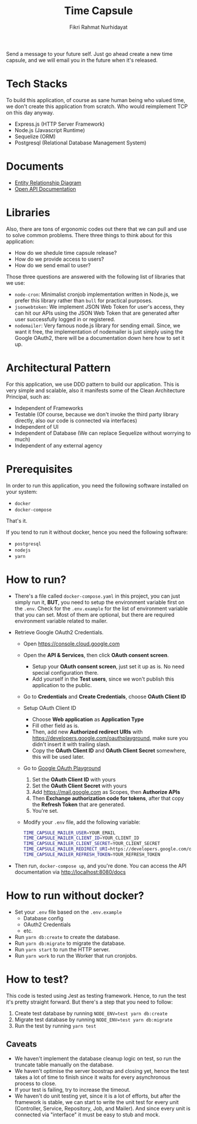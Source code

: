 #+title:  Time Capsule
#+author: Fikri Rahmat Nurhidayat

Send a message to your future self. Just go ahead create a new time capsule, and we will email you in the future when it's released.

* Tech Stacks

To build this application, of course as sane human being who valued time, we don't create this application from scratch. Who would reimplement TCP on this day anyway.

- Express.js (HTTP Server Framework)
- Node.js (Javascript Runtime)
- Sequelize (ORM)
- Postgresql (Relational Database Management System)

* Documents

- [[file:docs/erd.pdf][Entity Relationship Diagram]]
- [[file:docs/openapi.json][Open API Documentation]]

* Libraries

Also, there are tons of ergonomic codes out there that we can pull and use to solve common problems. There three things to think about for this application:

- How do we shedule time capsule release?
- How do we provide access to users?
- How do we send email to user?

Those three questions are answered with the following list of libraries that we use:
- ~node-cron~: Minimalist cronjob implementation written in Node.js, we prefer this library rather than ~bull~ for practical purposes.
- ~jsonwebtoken~: We implement JSON Web Token for user's access, they can hit our APIs using the JSON Web Token that are generated after user successfully logged in or registered.
- ~nodemailer~: Very famous node.js library for sending email. Since, we want it free, the implementation of nodemailer is just simply using the Google OAuth2, there will be a documentation down here how to set it up.

* Architectural Pattern

For this application, we use DDD pattern to build our application. This is very simple and scalable, also it manifests some of the Clean Architecture Principal, such as:
- Independent of Frameworks
- Testable (Of course, because we don't invoke the third party library directly, also our code is connected via interfaces)
- Independent of UI
- Independent of Database (We can replace Sequelize without worrying to much)
- Independent of any external agency

* Prerequisites

In order to run this application, you need the following software installed on your system:

- =docker=
- =docker-compose=

That's it.

If you tend to run it without docker, hence you need the following software:
- =postgresql=
- =nodejs=
- =yarn=

* How to run?

- There's a file called =docker-compose.yaml= in this project, you can just simply run it, *BUT*, you need to setup the environment variable first on the =.env=. Check for the =.env.example= for the list of environment variable that you can set. Most of them are optional, but there are required environment variable related to mailer.
- Retrieve Google OAuth2 Credentials.

  - Open https://console.cloud.google.com

    [[./docs/images/01.Google-Cloud-Platform.png]]

  - Open the *API & Services*, then click *OAuth consent screen*.

    [[./docs/images/02.OAuth-Consent-Screen.png]]

    - Setup your *OAuth consent screen*, just set it up as is. No need special configuration there.
    - Add yourself in the *Test users*, since we won't publish this application to the public.

  - Go to *Credentials* and *Create Credentials*, choose *OAuth Client ID*

    [[./docs/images/03.Credentials.png]]

  - Setup OAuth Client ID

    - Choose *Web application* as *Application Type*
    - Fill other field as is.
    - Then, add new *Authorized redirect URIs* with https://developers.google.com/oauthplayground, make sure you didn't insert it with trailing slash.
    - Copy the *OAuth Client ID* and *OAuth Client Secret* somewhere, this will be used later.

  - Go to [[https://developers.google.com/oauthplayground][Google OAuth Playground]]

    [[./docs/images/04.Playground2.png]]

    1. Set the *OAuth Client ID* with yours
    2. Set the *OAuth Client Secret* with yours
    3. Add https://mail.google.com as Scopes, then *Authorize APIs*
    4. Then *Exchange authorization code for tokens*, after that copy the *Refresh Token* that are generated.
    5. You're set.

  - Modify your =.env= file, add the following variable:

  #+begin_src sh
  TIME_CAPSULE_MAILER_USER=YOUR_EMAIL
  TIME_CAPSULE_MAILER_CLIENT_ID=YOUR_CLIENT_ID
  TIME_CAPSULE_MAILER_CLIENT_SECRET=YOUR_CLIENT_SECRET
  TIME_CAPSULE_MAILER_REDIRECT_URI=https://developers.google.com/oauthplayground
  TIME_CAPSULE_MAILER_REFRESH_TOKEN=YOUR_REFRESH_TOKEN
  #+end_src

- Then run, =docker-compose up=, and you're done. You can access the API documentation via http://localhost:8080/docs

* How to run without docker?
- Set your =.env= file based on the =.env.example=
  - Database config
  - OAuth2 Credentials
  - etc.
- Run =yarn db:create= to create the database.
- Run =yarn db:migrate= to migrate the database.
- Run =yarn start= to run the HTTP server.
- Run =yarn work= to run the Worker that run cronjobs.
* How to test?

This code is tested using Jest as testing framework. Hence, to run the test it's pretty straight forward. But there's a step that you need to follow:
1. Create test database by running =NODE_ENV=test yarn db:create=
1. Migrate test database by running =NODE_ENV=test yarn db:migrate=
1. Run the test by running =yarn test=

** Caveats

- We haven't implement the database cleanup logic on test, so run the truncate table manually on the database.
- We haven't optimise the server boostrap and closing yet, hence the test takes a lot of time to finish since it waits for every asynchronous process to close.
- If your test is failing, try to increase the timeout.
- We haven't do unit testing yet, since it is a lot of efforts, but after the framework is stable, we can start to write the unit test for every unit (Controller, Service, Repository, Job, and Mailer). And since every unit is connected via "interface" it must be easy to stub and mock.
